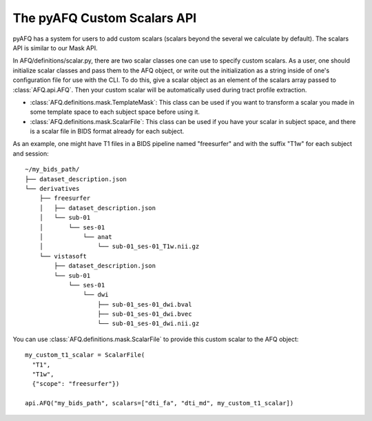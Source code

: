 The pyAFQ Custom Scalars API
~~~~~~~~~~~~~~~~~~
pyAFQ has a system for users to add custom scalars (scalars beyond the several
we calculate by default). The scalars API is similar to our Mask API.

In AFQ/definitions/scalar.py, there are two scalar classes one
can use to specify custom scalars. As a user, one should initialize scalar
classes and pass them to the AFQ object, or write out the initialization as
a string inside of one's configuration file for use with the CLI. To do this,
give a scalar object as an element of the scalars array passed to :class:`AFQ.api.AFQ`.
Then your custom scalar will be automatically used during tract profile extraction.

- :class:`AFQ.definitions.mask.TemplateMask`: This class can be used if you want to transform a scalar
  you made in some template space to each subject space before using it.

- :class:`AFQ.definitions.mask.ScalarFile`: This class can be used if you have your scalar in subject
  space, and there is a scalar file in BIDS format already for each subject.

As an example, one might have T1 files in a BIDS pipeline named "freesurfer"
and with the suffix "T1w" for each subject and session::
  
      ~/my_bids_path/
      ├── dataset_description.json
      └── derivatives
          ├── freesurfer
          │   ├── dataset_description.json
          │   └── sub-01
          │       └── ses-01
          │           └── anat
          │               └── sub-01_ses-01_T1w.nii.gz
          └── vistasoft
              ├── dataset_description.json
              └── sub-01
                  └── ses-01
                      └── dwi
                          ├── sub-01_ses-01_dwi.bval
                          ├── sub-01_ses-01_dwi.bvec
                          └── sub-01_ses-01_dwi.nii.gz

You can use :class:`AFQ.definitions.mask.ScalarFile`
to provide this custom scalar to the AFQ object::

    my_custom_t1_scalar = ScalarFile(
      "T1",
      "T1w",
      {"scope": "freesurfer"})

    api.AFQ("my_bids_path", scalars=["dti_fa", "dti_md", my_custom_t1_scalar])
